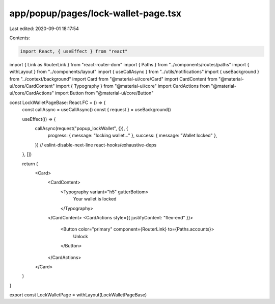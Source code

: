 app/popup/pages/lock-wallet-page.tsx
====================================

Last edited: 2020-09-01 18:17:54

Contents:

.. code-block:: tsx

    import React, { useEffect } from "react"
import { Link as RouterLink } from "react-router-dom"
import { Paths } from "../components/routes/paths"
import { withLayout } from "../components/layout"
import { useCallAsync } from "../utils/notifications"
import { useBackground } from "../context/background"
import Card from "@material-ui/core/Card"
import CardContent from "@material-ui/core/CardContent"
import { Typography } from "@material-ui/core"
import CardActions from "@material-ui/core/CardActions"
import Button from "@material-ui/core/Button"

const LockWalletPageBase: React.FC = () => {
  const callAsync = useCallAsync()
  const { request } = useBackground()

  useEffect(() => {
    callAsync(request("popup_lockWallet", {}), {
      progress: { message: "locking wallet..." },
      success: { message: "Wallet locked" },
    })
    // eslint-disable-next-line react-hooks/exhaustive-deps
  }, [])

  return (
    <Card>
      <CardContent>
        <Typography variant="h5" gutterBottom>
          Your wallet is locked
        </Typography>
      </CardContent>
      <CardActions style={{ justifyContent: "flex-end" }}>
        <Button color="primary" component={RouterLink} to={Paths.accounts}>
          Unlock
        </Button>
      </CardActions>
    </Card>
  )
}

export const LockWalletPage = withLayout(LockWalletPageBase)


